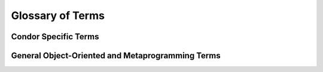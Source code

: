 =======================
Glossary of Terms
=======================

Condor Specific Terms
======================

.. glossary::

    computational engine
      the external library that is used to perform symbolic differentiation and generate numeric functions

    backend
      The Condor "shim" submodule that provides a consistent interface to any supported computational engine

    ``backend_repr``
      an expression representable by the computational engine

    element
      a wrapper around a ``backend_repr`` that includes relevant metadata such as shape and name

    field
      organization of elements according to purpose, e.g. variable field on Optimization Problem models.

    model
      mathematical representation of an engineering system that the user writes by using Condor's mathematical
      domain-specific language in Python's class declaration format

    solver
      a piece of software "code" that can evaluate a type of model represented in a particular canonical form

    implementation
      a class that uses the backend (1) to transform the model as written by the engineer into the canonical form expected
      by the solver, call the solver, and transform the solver results back into the form of the model, and (2) provide
      the symbolic metadata for differentiation rules back to the computational engine

    embedded model
       a model being evaluated as part of another model definition

    model instance
       an evaluation of the model with the specified input values bound; may be symbolic when embedded into another model

    bind
       attach specific values to the inputs and outputs of a model to create a model instance

    model template
      a class that defines what fields and placeholder values a particular model type can use; a model subclasses a template

    model metaclass
      a metaclass that processes the model declaration so it can be evalauted into a model instance

    model metadata class
      a dataclass for holding metadata for a model

    placeholder
      a field provided to model templates to define singleton reserved word values, like ``t0`` and ``tf`` for a trajectory
      or the ``objective`` for an optimization problem

    submodel
      a model (template) for defining models that is intrinsically tied to primary model, e.g., events, modes, and trajectory
      analysis models are submodels to the primary ODE System model


General Object-Oriented and Metaprogramming Terms
=====================================================

.. glossary::

   base
      A relatively complete class to inherit from; inheritors will generally make behavior more specific by overwriting methods.
      Inheritors can re-use base's methods in python by using super()

   mixin
      A class that provides specific behavior, an inheritor may also inherit from other mixins and even a "base" to maximize 
      code reuse

   type
      The class of a class (i.e., a class is an object of type, type); used as a suffix for a metaclass

   metaclass
      The class of a particular class, does name space preparation before user's class declaration and processing at closure

   contrib
      Included implementations of a library's capability, the batteries in "batteries included"

   MRO
      the "method resolution order" which defines the order of classes to resolve an attribute definition

   metaprogramming
      the programming paradigm of treating programs as data; examples include usage of introspection functionality
      and dynamic function or class generation




